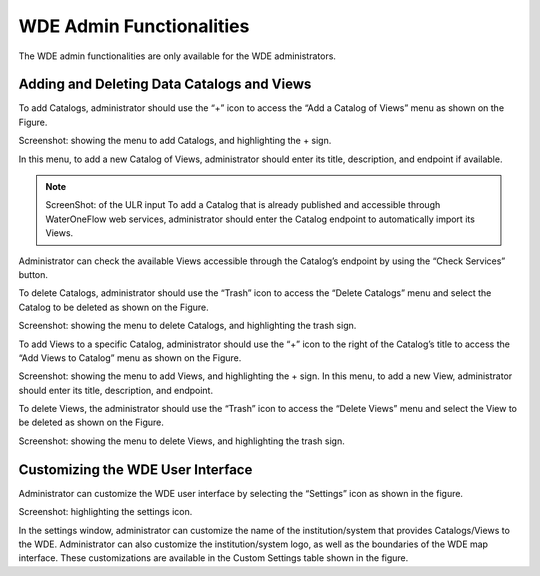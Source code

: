 =========================
WDE Admin Functionalities
=========================

The WDE admin functionalities are only available for the WDE administrators.

Adding and Deleting Data Catalogs and Views
*******************************************

To add Catalogs, administrator should use the “+” icon to access the “Add a Catalog of Views” menu as shown on the Figure.

Screenshot: showing the menu to add Catalogs, and highlighting the + sign.

In this menu, to add a new Catalog of Views, administrator should enter its title, description, and endpoint if available.

.. note::
   ScreenShot: of the ULR input
   To add a Catalog that is already published and accessible through WaterOneFlow web services, administrator should enter the Catalog endpoint to automatically import its Views.

Administrator can check the available Views accessible through the Catalog’s endpoint by using the “Check Services” button.

To delete Catalogs, administrator should use the “Trash” icon to access the “Delete Catalogs” menu and select the Catalog to be deleted as shown on the Figure.

Screenshot: showing the menu to delete Catalogs, and highlighting the trash sign.

To add Views to a specific Catalog, administrator should use the “+” icon to the right of  the Catalog’s title to access the “Add Views to Catalog” menu as shown on the Figure.


Screenshot: showing the menu to add Views, and highlighting the + sign.
In this menu, to add a new View, administrator should enter its title, description, and endpoint.

To delete Views, the administrator should use the “Trash” icon to access the “Delete Views” menu and select the View to be deleted as shown on the Figure.

Screenshot: showing the menu to delete Views, and highlighting the trash sign.

Customizing the WDE User Interface
**********************************

Administrator can customize the WDE user interface by selecting the “Settings” icon as shown in the figure.

Screenshot: highlighting the settings icon.


In the settings window, administrator can customize the name of the institution/system that provides Catalogs/Views to the WDE. Administrator can also customize the institution/system logo, as well as the boundaries of the WDE map interface. These customizations are available in the Custom Settings table shown in the figure.
